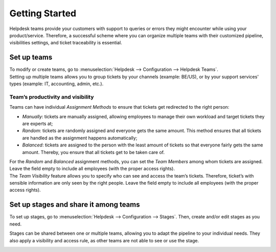 ===============
Getting Started
===============

Helpdesk teams provide your customers with support to queries or errors they might encounter while
using your product/service. Therefore, a successful scheme where you can organize multiple teams
with their customized pipeline, visibilities settings, and ticket traceability is essential.

Set up teams
============

| To modify or create teams, go to :menuselection:`Helpdesk --> Configuration --> Helpdesk Teams`.
| Setting up multiple teams allows you to group tickets by your channels (example: BE/US), or by
  your support services' types (example: IT, accounting, admin, etc.).

.. image:: media/helpdesk_teams_view.png
   :align: center
   :alt: View of the helpdesk teams page in Flectra Helpdesk

Team’s productivity and visibility
----------------------------------

Teams can have individual *Assignment Methods* to ensure that tickets get redirected to the right
person:

- *Manually*: tickets are manually assigned, allowing employees to manage their own workload and
  target tickets they are experts at;
- *Random*: tickets are randomly assigned and everyone gets the same amount. This method ensures
  that all tickets are handled as the assignment happens automatically;
- *Balanced*: tickets are assigned to the person with the least amount of tickets so that everyone
  fairly gets the same amount. Thereby, you ensure that all tickets get to be taken care of.

.. image:: media/productivity_visibility.png
   :align: center
   :alt: View of a helpdesk team settings page emphasizing the productivity and visibility features
         in Flectra Helpdesk

| For the *Random* and *Balanced* assignment methods, you can set the *Team Members* among
  whom tickets are assigned. Leave the field empty to include all employees (with the proper
  access rights).
| The *Team Visibility* feature allows you to specify who can see and access the team’s tickets.
  Therefore, ticket’s with sensible information are only seen by the right people.
  Leave the field empty to include all employees (with the proper access rights).

Set up stages and share it among teams
======================================

To set up stages, go to :menuselection:`Helpdesk --> Configuration --> Stages`. Then, create and/or
edit stages as you need.

.. image:: media/stages_teams.png
   :align: center
   :alt: View of a stage’s setting page emphasizing the option to add teams in Flectra Helpdesk

Stages can be shared between one or multiple teams, allowing you to adapt the pipeline to your
individual needs. They also apply a visibility and access rule, as other teams are not able to see
or use the stage.

.. image:: media/helpdesk_kanbanview.png
   :align: center
   :alt: View of a team’s kanban view in Flectra Helpdesk

.. seealso::
   - :doc:`../../general/flectra_basics/add_user`


